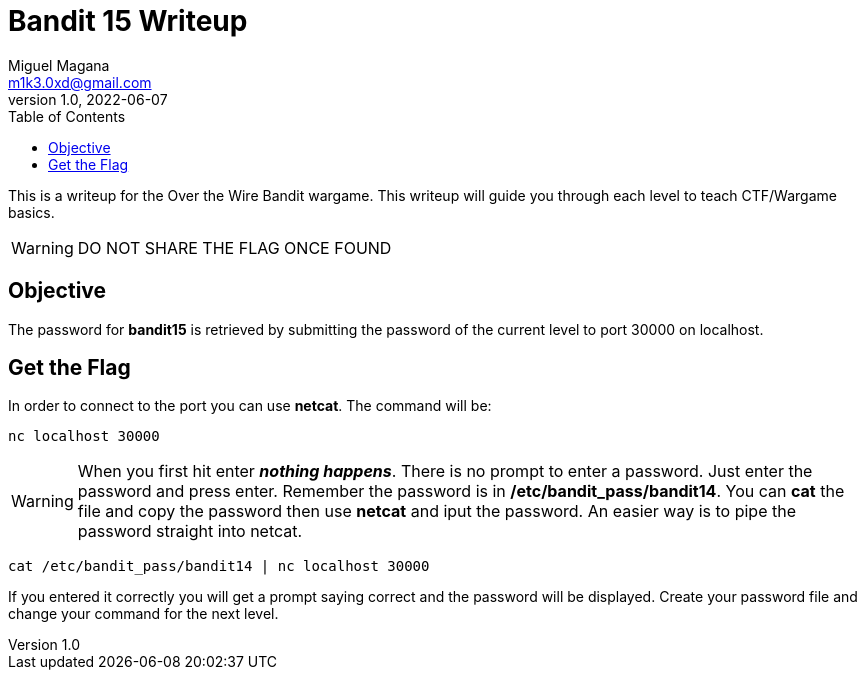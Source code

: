 = Bandit 15 Writeup
Miguel Magana <m1k3.0xd@gmail.com>
v1.0, 2022-06-07
:toc: auto

This is a writeup for the Over the Wire Bandit wargame. This writeup will guide you through each level to teach CTF/Wargame basics.

WARNING: DO NOT SHARE THE FLAG ONCE FOUND

== Objective
The password for *bandit15* is retrieved by submitting the password of the current level to port 30000 on localhost.

== Get the Flag
In order to connect to the port you can use *netcat*. The command will be:

 nc localhost 30000

WARNING: When you first hit enter *_nothing happens_*. There is no prompt to enter a password. Just enter the password and press enter. Remember the password is in */etc/bandit_pass/bandit14*. You can *cat* the file and copy the password then use *netcat* and iput the password. An easier way is to pipe the password straight into netcat.

 cat /etc/bandit_pass/bandit14 | nc localhost 30000

If you entered it correctly you will get a prompt saying correct and the password will be displayed. Create your password file and change your command for the next level.